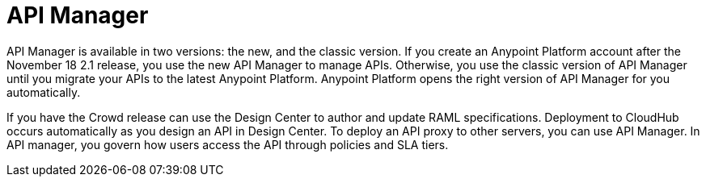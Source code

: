 = API Manager 

API Manager is available in two versions: the new, and the classic version. If you create an Anypoint Platform account after the November 18 2.1 release, you use the new API Manager to manage APIs. Otherwise, you use the classic version of API Manager until you migrate your APIs to the latest Anypoint Platform. Anypoint Platform opens the right version of API Manager for you automatically.

If you have the Crowd release can use the Design Center to author and update RAML specifications. Deployment to CloudHub occurs automatically as you design an API in Design Center. To deploy an API proxy to other servers, you can use API Manager. In API manager, you govern how users access the API through policies and SLA tiers. 
